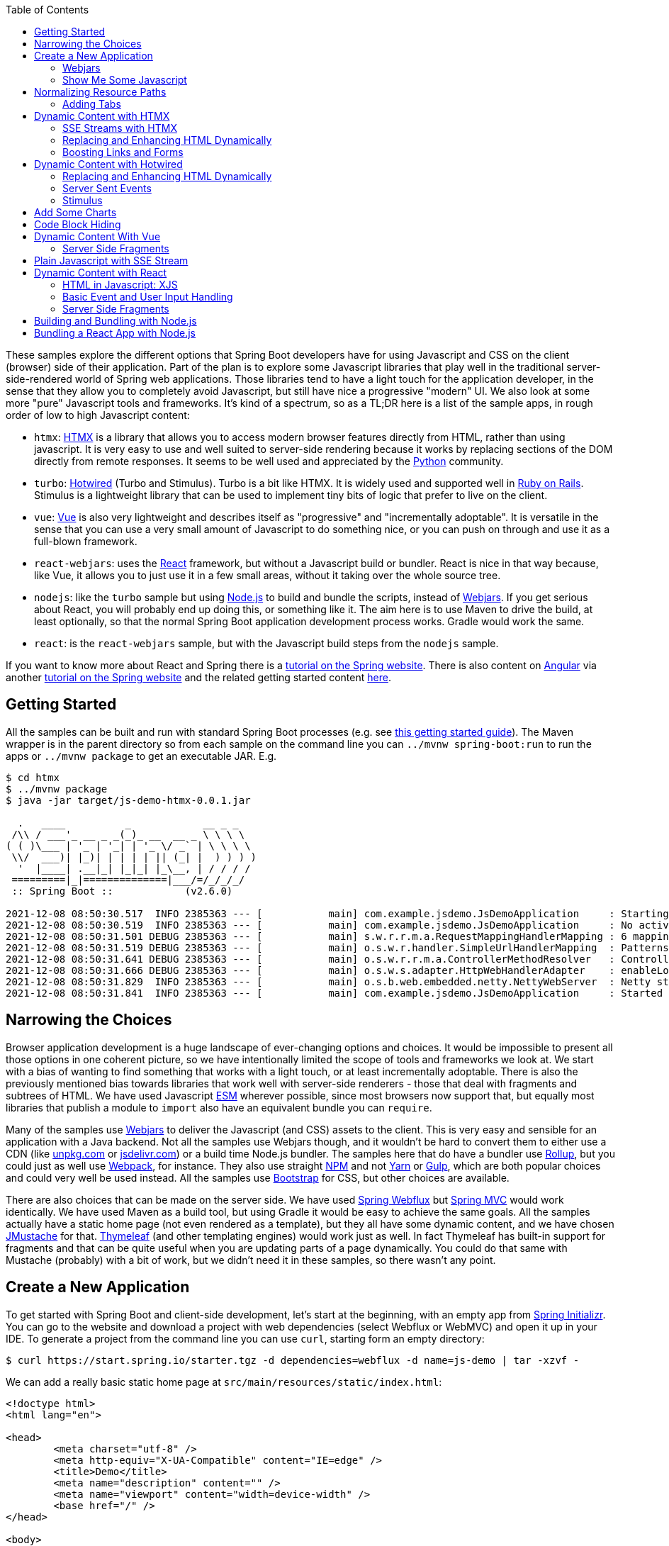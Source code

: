 :toc: auto

These samples explore the different options that Spring Boot developers have for using Javascript and CSS on the client (browser) side of their application. Part of the plan is to explore some Javascript libraries that play well in the traditional server-side-rendered world of Spring web applications. Those libraries tend to have a light touch for the application developer, in the sense that they allow you to completely avoid Javascript, but still have nice a progressive "modern" UI. We also look at some more "pure" Javascript tools and frameworks. It's kind of a spectrum, so as a TL;DR here is a list of the sample apps, in rough order of low to high Javascript content:

* `htmx`: https://htmx.org[HTMX] is a library that allows you to access modern browser features directly from HTML, rather than using javascript. It is very easy to use and well suited to server-side rendering because it works by replacing sections of the DOM directly from remote responses. It seems to be well used and appreciated by the https://www.python.org/[Python] community.

* `turbo`: https://turbo.hotwired.dev/[Hotwired] (Turbo and Stimulus). Turbo is a bit like HTMX. It is widely used and supported well in https://rubyonrails.org/[Ruby on Rails]. Stimulus is a lightweight library that can be used to implement tiny bits of logic that prefer to live on the client.

* `vue`: https://vuejs.org[Vue] is also very lightweight and describes itself as "progressive" and "incrementally adoptable". It is versatile in the sense that you can use a very small amount of Javascript to do something nice, or you can push on through and use it as a full-blown framework.

* `react-webjars`: uses the https://reactjs.org[React] framework, but without a Javascript build or bundler. React is nice in that way because, like Vue, it allows you to just use it in a few small areas, without it taking over the whole source tree.

* `nodejs`: like the `turbo` sample but using https://nodejs.org[Node.js] to build and bundle the scripts, instead of https://webjars.org[Webjars]. If you get serious about React, you will probably end up doing this, or something like it. The aim here is to use Maven to drive the build, at least optionally, so that the normal Spring Boot application development process works. Gradle would work the same.

* `react`: is the `react-webjars` sample, but with the Javascript build steps from the `nodejs` sample.

If you want to know more about React and Spring there is a https://spring.io/guides/tutorials/react-and-spring-data-rest/[tutorial on the Spring website]. There is also content on https://angular.io[Angular] via another https://spring.io/guides/tutorials/spring-security-and-angular-js/[tutorial on the Spring website] and the related getting started content https://github.com/dsyer/spring-boot-angular[here].

## Getting Started

All the samples can be built and run with standard Spring Boot processes (e.g. see https://spring.io/guides/gs/spring-boot/[this getting started guide]). The Maven wrapper is in the parent directory so from each sample on the command line you can `../mvnw spring-boot:run` to run the apps or `../mvnw package` to get an executable JAR. E.g.

```
$ cd htmx
$ ../mvnw package
$ java -jar target/js-demo-htmx-0.0.1.jar

  .   ____          _            __ _ _
 /\\ / ___'_ __ _ _(_)_ __  __ _ \ \ \ \
( ( )\___ | '_ | '_| | '_ \/ _` | \ \ \ \
 \\/  ___)| |_)| | | | | || (_| |  ) ) ) )
  '  |____| .__|_| |_|_| |_\__, | / / / /
 =========|_|==============|___/=/_/_/_/
 :: Spring Boot ::            (v2.6.0)

2021-12-08 08:50:30.517  INFO 2385363 --- [           main] com.example.jsdemo.JsDemoApplication     : Starting JsDemoApplication using Java 11.0.7 on tower with PID 2385363 (/home/dsyer/dev/demo/workspace-daily/js-demo/target/classes started by dsyer in /home/dsyer/dev/demo/workspace-daily/js-demo)
2021-12-08 08:50:30.519  INFO 2385363 --- [           main] com.example.jsdemo.JsDemoApplication     : No active profile set, falling back to default profiles: default
2021-12-08 08:50:31.501 DEBUG 2385363 --- [           main] s.w.r.r.m.a.RequestMappingHandlerMapping : 6 mappings in 'requestMappingHandlerMapping'
2021-12-08 08:50:31.519 DEBUG 2385363 --- [           main] o.s.w.r.handler.SimpleUrlHandlerMapping  : Patterns [/webjars/**, /**, /node_modules/**] in 'resourceHandlerMapping'
2021-12-08 08:50:31.641 DEBUG 2385363 --- [           main] o.s.w.r.r.m.a.ControllerMethodResolver   : ControllerAdvice beans: none
2021-12-08 08:50:31.666 DEBUG 2385363 --- [           main] o.s.w.s.adapter.HttpWebHandlerAdapter    : enableLoggingRequestDetails='false': form data and headers will be masked to prevent unsafe logging of potentially sensitive data
2021-12-08 08:50:31.829  INFO 2385363 --- [           main] o.s.b.web.embedded.netty.NettyWebServer  : Netty started on port 8080
2021-12-08 08:50:31.841  INFO 2385363 --- [           main] com.example.jsdemo.JsDemoApplication     : Started JsDemoApplication in 0.97 seconds (JVM running for 1.209)
```

## Narrowing the Choices

Browser application development is a huge landscape of ever-changing options and choices. It would be impossible to present all those options in one coherent picture, so we have intentionally limited the scope of tools and frameworks we look at. We start with a bias of wanting to find something that works with a light touch, or at least incrementally adoptable. There is also the previously mentioned bias towards libraries that work well with server-side renderers - those that deal with fragments and subtrees of HTML. We have used Javascript https://developer.mozilla.org/en-US/docs/Web/JavaScript/Guide/Modules[ESM] wherever possible, since most browsers now support that, but equally most libraries that publish a module to `import` also have an equivalent bundle you can `require`.

Many of the samples use https://webjars.org[Webjars] to deliver the Javascript (and CSS) assets to the client. This is very easy and sensible for an application with a Java backend. Not all the samples use Webjars though, and it wouldn't be hard to convert them to either use a CDN (like https://unpkg.com[unpkg.com] or https://jsdeliver.com[jsdelivr.com]) or a build time Node.js bundler. The samples here that do have a bundler use https://rollupjs.org/guide/en/[Rollup], but you could just as well use https://webpack.js.org/[Webpack], for instance. They also use straight https://www.npmjs.com/[NPM] and not https://classic.yarnpkg.com/[Yarn] or https://gulpjs.com/[Gulp], which are both popular choices and could very well be used instead. All the samples use https://getbootstrap.com/[Bootstrap] for CSS, but other choices are available.

There are also choices that can be made on the server side. We have used https://docs.spring.io/spring-framework/docs/current/reference/html/web-reactive.html#spring-webflux[Spring Webflux] but https://docs.spring.io/spring-framework/docs/current/reference/html/web.html#spring-web[Spring MVC] would work identically. We have used Maven as a build tool, but using Gradle it would be easy to achieve the same goals. All the samples actually have a static home page (not even rendered as a template), but they all have some dynamic content, and we have chosen https://github.com/samskivert/jmustache[JMustache] for that. https://www.thymeleaf.org/[Thymeleaf] (and other templating engines) would work just as well. In fact Thymeleaf has built-in support for fragments and that can be quite useful when you are updating parts of a page dynamically. You could do that same with Mustache (probably) with a bit of work, but we didn't need it in these samples, so there wasn't any point.

## Create a New Application

To get started with Spring Boot and client-side development, let's start at the beginning, with an empty app from https://start.spring.io[Spring Initializr]. You can go to the website and download a project with web dependencies (select Webflux or WebMVC) and open it up in your IDE. To generate a project from the command line you can use `curl`, starting form an empty directory:

```
$ curl https://start.spring.io/starter.tgz -d dependencies=webflux -d name=js-demo | tar -xzvf -
```

We can add a really basic static home page at `src/main/resources/static/index.html`:

```html
<!doctype html>
<html lang="en">

<head>
	<meta charset="utf-8" />
	<meta http-equiv="X-UA-Compatible" content="IE=edge" />
	<title>Demo</title>
	<meta name="description" content="" />
	<meta name="viewport" content="width=device-width" />
	<base href="/" />
</head>

<body>
	<header>
		<h1>Demo</h1>
	</header>
	<main>
		<div class="container">
			<div id="greeting">Hello World</div>
		</div>
	</main>

</body>

</html>
```

and then run the app:

```
$ ./mvnw package
$ java target/js-demo-0.0.1-SNAPSHOT.jar
```

and you can see the result on http://localhost:8080[localhost:8080].

### Webjars

To start building client-side features, let's add some CSS out of the box from Bootstrap. We could use a CDN, like this for example in `index.html`:

```html
...
<head>
	...
	<link rel="stylesheet" type="text/css" href="https://unpkgs.com/bootstrap/dist/css/bootstrap.min.css" />
</head>
...
```

That's really convenient, if you want to get started quickly. For some apps it might be all you need. Here we take a different approach that makes our app more self-contained, and aligns well with the Java tooling we are used to - that is to use a Webjar and package the Bootstrap libraries in our JAR file. To do that we need to add a couple of dependencies to the `pom.xml`:

```xml
<dependency>
	<groupId>org.webjars</groupId>
	<artifactId>webjars-locator-core</artifactId>
</dependency>
<dependency>
	<groupId>org.webjars.npm</groupId>
	<artifactId>bootstrap</artifactId>
	<version>5.1.3</version>
</dependency>
```

and then in `index.html` instead of the CDN we use a resource path inside the application:

```html
...
<head>
	...
	<link rel="stylesheet" type="text/css" href="/webjars/bootstrap/dist/css/bootstrap.min.css" />
</head>
...
```

If you rebuild and/or re-run the application you will see nice vanilla Bootstrap styles instead of the boring default browser versions. Spring Boot uses the `webjars-locator-core` to locate the version and exact location of the resource in the classpath. The browser just sucks that stylesheet straight down the HTTP straw.

### Show Me Some Javascript

Bootstrap is also a Javascript library, so we can start to use it more fully by taking advantage of that aspect. We can add the library in `index.html` like this:

```html
...
<head>
...
	<script src="/webjars/bootstrap/dist/js/bootstrap.min.js"></script>
</head>
...
```

It doesn't do anything visible yet, but you can verify that it is loaded by the browser using the devtools view (F12 in Chrome or Firefox).

We said in the introduction that we would use ESM modules where available, and Bootstrap has one, so let's get that working. Replace the `<script>` tag in `index.html` with this:

```html
<script type="importmap">
	{
		"imports": {
			"bootstrap": "/webjars/bootstrap/dist/js/bootstrap.esm.min.js"
		}
	}
</script>
<script type="module">
	import 'bootstrap';
</script>
```

There are two parts to this: an "importmap" and a "module". The import map is a feature of the browser allowing you to refer to ESM modules by name and mapping that to a resource. If you run the app now and load it in the browser there should be an error in the console because the ESM bundle of Bootstrap has a dependency on https://popper.js.org/[PopperJS]:

```
Uncaught TypeError: Failed to resolve module specifier "@popperjs/core". Relative references must start with either "/", "./", or "../".
```

PopperJS is no a mandatory transitive dependency of the Bootstrap Webjar, so we have to include that as well in `pom.xml`:

```xml
<dependency>
	<groupId>org.webjars.npm</groupId>
	<artifactId>popperjs__core</artifactId>
	<version>2.10.1</version>
</dependency>
```

and then it can be added to the import map:

```html
<script type="importmap">
	{
		"imports": {
			"bootstrap": "/webjars/bootstrap/dist/js/bootstrap.esm.min.js",
			"@popperjs/core": "/webjars/popperjs__core/lib/index.js"
		}
	}
</script>
```

and this will fix the console error.

## Normalizing Resource Paths

The resource paths inside a Webjar (e.g. `/bootstrap/dist/js/bootstrap.esm.min.js`) are not standardized - that is there is no naming convention that allows you to guess the location of the ESM module inside a Webjar, or an NPM module, which amounts to the same thing. But there are some conventions in NPM modules that make it possible to automate, namely most modules have a `package.json` with a "module" field, e.g. from Bootstrap:

```json
{
  "name": "bootstrap",
  "description": "The most popular front-end framework for developing responsive, mobile first projects on the web.",
  "version": "5.1.3",
...
  "module": "dist/js/bootstrap.esm.js",
...
}
```

CDNs like unpkg.com make use of this information, so you can use them when you know only the ESM module name. E.g. this should work:

```html
<script type="importmap">
	{
		"imports": {
			"bootstrap": "https://unpkg.com/bootstrap",
			"@popperjs/core": "https://unpkg.com/@popperjs/core"
		}
	}
</script>
```

It would be nice to be able to do the same with `/webjars` resource paths. That's what the `NpmVersionResolver` does in all the samples. You don't need it if you don't use Webjars and you can use a CDN, and you don't need it if you don't mind manually opening up all the `package.json` files and looking for the module path. But it's nice to not have to think about that. There's a https://github.com/spring-projects/spring-boot/issues/28715[feature request] asking for this feature to be included in Spring Boot. Another feature of the `NpmVersionResolver` is that it knows about the Webjars metadata, so it can resolve the version of each Webjar from the classpath, and we don't need that `webjars-locator-core` dependency (there's an https://github.com/spring-projects/spring-framework/issues/27619[open issue in Spring Framework] to add this feature).

So in the sample the import map is like this:

```html
<script type="importmap">
	{
		"imports": {
			"bootstrap": "/npm/bootstrap",
			"@popperjs/core": "/npm/@popperjs/core"
		}
	}
</script>
```

All you need to know is the NPM module name, and the resolver figures out how to find a resource that resolves to the ESM bundle. It uses a Webjar if there is one, and otherwise redirects to a CDN.

NOTE: Most modern browsers support modules and module maps. Those that don't can be used in our app at the cost of adding a https://www.npmjs.com/package/es-module-shims[shim library]. It is already included in the samples.

### Adding Tabs

We might as well use the Bootstrap styles now we have it all working. So how about some tabs with content and a button or two to press? Sounds good. First the `<header/>` with the tab links in `index.html`:

```html
<header>
	<h1>Demo</h1>
	<nav class="nav nav-tabs">
		<a class="nav-link active" data-bs-toggle="tab" data-bs-target="#message" href="#">Message</a>
		<a class="nav-link" data-bs-toggle="tab" data-bs-target="#stream" href="#">Stream</a>
	</nav>
</header>
```

The second (default inactive) tab is called "stream" because that's going to be part of the HTMX sample. The tab contents look like this in the `<main/>` section:

```html
<main>
	<div class="tab-content">
		<div class="tab-pane fade show active" id="message" role="tabpanel">
			<div class="container">
				<div id="greeting">Hello World!</div>
			</div>
		</div>
		<div class="tab-pane fade" id="stream" role="tabpanel">
			<div class="container">
				<div id="load">Nothing here yet...</div>
			</div>
		</div>
	</div>
</main>
```

Note how one of the tabs is "active" and both have ids that match up with the `data-bs-target` attributes in the header. That's why we need some Javascript - to handle the click events on the tabs so that the correct content is revealed or hidden. The https://getbootstrap.com/docs/5.1/getting-started/introduction/[Bootstrap docs] have loads of examples of different tab styles and layouts. One nice thing about the basic features here is that they can automatically render as drop downs on a narrow device like a mobile phone (with some small changes to the class attributes in the `<nav/>`). In a browser it looks like this:

image::images/tabs.png[]

## Dynamic Content with HTMX

We can add some dynamic content really quickly with HTMX. First we need the Javascript library, so we add it as a Webjar:

```xml
<dependency>
	<groupId>org.webjars.npm</groupId>
	<artifactId>htmx.org</artifactId>
	<version>1.6.0</version>
</dependency>
```

and then import it in `index.html`:

```html
<script type="importmap">
	{
		"imports": {
			"bootstrap": "/npm/bootstrap",
			"@popperjs/core": "/npm/@popperjs/core",
			"htmx": "/npm/htmx.org"
		}
	}
</script>
<script type="module">
	import 'bootstrap';
	import 'htmx';
</script>
```

Then we can change the greeting from "Hello World" to something that comes from user input. Let's add an input field and a button to the main tab:

```html
<div class="container">
	<div id="greeting">Hello World</div>
	<input id="name" name="value" type="text" />
	<button hx-post="/greet" hx-target="#greeting" hx-include="#name">Greet</button>
</div>
```

The input field is unadorned, and the button has some `hx-*` attributes that are grabbed by the HTMX library and used to enhance the page. These ones say "when user clicks on this button, send a POST to `/greet`, including the 'name' in the request, and render the result by replacing the content of the 'greeting'". Then all we need is a `/greet` resource in the backend:

```java
@SpringBootApplication
@RestController
public class JsDemoApplication {

	@PostMapping("/greet")
	public String greet(@ModelAttribute Greeting values) {
		return "Hello " + values.getValue() + "!";
	}

	...

	static class Greeting {
		private String value;

		public String getValue() {
			return value;
		}

		public void setValue(String value) {
			this.value = value;
		}
	}
}
```

Spring will bind the "name" parameter in the incoming request to the `Greeting` and we convert it to text which is then injected in the `<div id="greeting"/>` on the page. You can use HTMX to inject plain text like this, or whole fragments of HTML. Or you can append (or prepend) to a list of existing elements, like rows in a table, or items in a list.

Here's another thing you can do:

```html
<div class="container">
	<div id="auth" hx-trigger="load" hx-get="/user">
		Unauthenticated
	</div>
	...
</div>
```

This does a GET to `/user` when the page loads and swaps the content of the element. The sample app has this and the endpoint returns "Fred" so you see it like this:

image::images/user.png[]

### SSE Streams with HTMX

There are many other neat things you can do with HTMX, and one of those is to render a https://developer.mozilla.org/en-US/docs/Web/API/Server-sent_events/Using_server-sent_events#event_stream_format[Server Sent Event (SSE)] stream. First we'll add an endpoint to the backend app:

```java
@SpringBootApplication
@RestController
public class JsDemoApplication {

	@GetMapping(path = "/stream", produces = MediaType.TEXT_EVENT_STREAM_VALUE)
	public Flux<String> stream() {
		return Flux.interval(Duration.ofSeconds(5)).map(
			value -> value + ":" + System.currentTimeMillis()
		);
	}

	...
}
```

So we have a stream of messages rendered by Spring by virtue of the `produces` attribute on the endpoint mapping:

```
$ curl localhost:8080/stream
data:0:1639472861461

data:1:1639472866461

data:2:1639472871461

...
```

HTMX can inject those messages into our page. Here's how in `index.html` added to the "stream" tab:
 
```html
<div class="container">
	<div id="load" hx-sse="connect:/stream">
		<div id="load" hx-sse="swap:message"></div>
	</div>
</div>
```

We connect to the `/stream` using the `connect:/stream` attribute and then pull event data out using `swap:message`. Actually "message" is the default event type, but SSE payloads can also specify other types by including a line starting with `event:`, and so you could have a stream that multiplexes many different event types and have them each affect the HTML in different ways.

The endpoint in our backend above is very simple: it just sends back plain strings, but it could do more. E.g. it could send back fragments of HTML and they would be injected into the page. The sample applications do it with a custom Spring Webflux component named `CompositeViewRenderer` (as requested https://github.com/spring-projects/spring-framework/issues/27652[here] for the Framework), where they return a `Flux<Rendering>` (in MVC it would be `Flux<ModelAndView>`). It enables an endpoint to stream dynamic view renderings:

```java
@GetMapping(path = "/stream", produces = MediaType.TEXT_EVENT_STREAM_VALUE)
public Flux<Rendering> stream() {
	return Flux.interval(Duration.ofSeconds(5)).map(value -> Rendering.view("time")
			.modelAttribute("value", value)
			.modelAttribute("time", System.currentTimeMillis()).build());
}
```

This is paired with a view named "time" and the normal Spring machinery renders the model:

```
$ curl localhost:8080/stream
data:<div>Index: 0, Time: 1639474490435</div>

data:<div>Index: 1, Time: 1639474495435</div>

data:<div>Index: 2, Time: 1639474500435</div>

...
```

The HTML comes from a template:

```html
<div>Index: {{value}}, Time: {{time}}</div>
```

which in turn works automatically because we included JMustache on the classpath in `pom.xml`:

```xml
<dependency>
	<groupId>org.springframework.boot</groupId>
	<artifactId>spring-boot-starter-mustache</artifactId>
</dependency>
```

### Replacing and Enhancing HTML Dynamically

HTMX can do more. Instead of an SSE stream, and endpoint can return a regular HTTP response, but compose it as a set of elements to swap on the page. HTMX calls this an "out of band" swap because it involves enhancing content of elements on the page that are not the one that was clicked or annotated. To see this work we can add another tab:

```html
<nav class="nav nav-tabs">
	...
	<a class="nav-link" data-bs-toggle="tab" data-bs-target="#test" href="#">Test</a>
</nav>
...
```

and the content

```html
<div class="tab-pane fade" id="test" role="tabpanel">
	<div class="container">
		<div id="hello"></div>
		<div id="world"></div>
		<button class="btn btn-primary" hx-get="/test" hx-swap="none">Fetch</button>
	</div>
</div>
```

The button fetches dynamic content from `/test` and sets up 2 empty divs "hello" and "world" to receive it. The `hx-swap="none"` is important - it tells HTMX not to replace the content of the element that triggered the GET. If we have an endpoint that returns this:

```
$ curl localhost:8080/test
<div id="hello" hx-swap-oob="true">Hello</div>
<div id="world" hx-swap-oob="true">World</div>
```

then the page renders like this (after the "Fetch" button is pressed):

image::images/test.png[]

A simple implementation of this endpoint would be

```java
@GetMapping(path = "/test")
public String test() {
	return "<div id=\"hello\" hx-swap-oob=\"true\">Hello</div>\n"
		+ "<div id=\"world\" hx-swap-oob=\"true\">World</div>";
}
```

or (using the custom view renderer):

```java
@GetMapping(path = "/test")
public Flux<Rendering> test() {
	return Flux.just(
			Rendering.view("test").modelAttribute("id", "hello")
				.modelAttribute("value", "Hello").build(),
			Rendering.view("test").modelAttribute("id", "world")
				.modelAttribute("value", "World").build());
}
```

with a template "test.mustache":

```html
<div id="{{id}}" hx-swap-oob="true">{{value}}</div>
```

### Boosting Links and Forms

Another thing that HTMX does is "boost" all the links and form actions in your page, so that they automatically work using an XHR request instead of a full page refresh. That's a really simple way to segment your page by feature and update only the bits that you need. You can also easily do that in a "progressive" way - i.e. the application works with full page refreshes if Javascript is disabled, but is zippier and feels more "modern" if Javascript is enabled.

## Dynamic Content with Hotwired

Hotwired is a little bit similar to HTMX featurewise, so let's replace the libraries. Take out HTMX and add Hotwired (Turbo) to the application. In `pom.xml`:

```xml
<dependency>
	<groupId>org.webjars.npm</groupId>
	<artifactId>hotwired__turbo</artifactId>
	<version>7.1.0</version>
</dependency>
```

Then we can import it into our page by adding an import map:

```html
<script type="importmap">
	{
		"imports": {
			...
			"@hotwired/turbo": "/npm/hotwired__turbo"
		}
	}
</script>
```

and a script to import the library:

```html
<script type="module">
	import * as Turbo from '@hotwired/turbo';
</script>
```

### Replacing and Enhancing HTML Dynamically

This lets us do the dynamic content stuff that we already did with HTMX with a few changes to the HTML. Here's the "test" tab in `index.html`:

```html
<div class="tab-pane fade" id="test" role="tabpanel">
	<turbo-frame id="turbo">
		<div class="container" id="frame">
			<div id="hello"></div>
			<div id="world"></div>
			<form action="/test" method="post">
				<button class="btn btn-primary" type="submit">Fetch</button>
			</form>
		</div>
	</turbo-frame>
</div>
```

Turbo works a little differently. So the `<turbo-frame/>` tells Turbo that everything inside is enhanced (a bit like an HTMX boost). And to replace the "hello" and "world" elements on a button click, we need the button to send a POST through a form (Turbo is more opinionated about this than HTMX), and the `/test` endpoint to send back some `<turbo-stream/>` fragments:

```html
<turbo-stream action="replace" target="hello">
        <template>
                <div id="hello">Hi Hello!</div>
        </template>
</turbo-frame>

<turbo-stream action="replace" target="world">
        <template>
                <div id="world">Hi World!</div>
        </template>
</turbo-frame>
```

The result of clicking the "Fetch" button should be to render "Hello" and "World" as before.

### Server Sent Events

Turbo also has built in support for SSE rendering, but this time the event data has to have `<turbo-stream/>` elements in it. For example:

```
$ curl localhost:8080/stream
data:<turbo-stream action="replace" target="load">
data:   <template>
data:           <div id="load">Index: 0, Time: 1639482422822</div>
data:   </template>
data:</turbo-stream>

data:<turbo-stream action="replace" target="load">
data:   <template>
data:           <div id="load">Index: 1, Time: 1639482427821</div>
data:   </template>
data:</turbo-stream>
```

Then the "stream" tab just needs an empty `<div id="load"></div>` and Turbo will do what it was asked (replace the element identified by "load"):

```html
<div class="tab-pane fade" id="stream" role="tabpanel">
	<div class="container">
		<div id="load"></div>
	</div>
</div>
```

Both Turbo and HTMX allow you to target elements for dynamic content by id or by CSS style matcher, both for regular HTTP responses and SSE streams.

### Stimulus

There is another library in Hotwired called https://stimulus.hotwired.dev[Stimulus] that lets you add more customized behaviour than is possible with Turno using small amounts of Javascript. It comes in handy if you have an endpoint in your backend service that returns JSON not HTML, for instance. We can get started with Stimulus by adding it as a dependency in `pom.xml`:

```xml
<dependency>
	<groupId>org.webjars.npm</groupId>
	<artifactId>hotwired__stimulus</artifactId>
	<version>3.0.1</version>
</dependency>
```

and with an import map in `index.html`:

```html
<script type="importmap">
	{
		"imports": {
			...
			"@hotwired/stimulus": "/npm/@hotwired/stimulus"
		}
	}
</script>
```

Then we are in good shape to replace the piece of the main "message" tab that we did with HTMX before. Here's the tab content covering just the button and custom message:

```html
<div class="tab-pane fade show active" id="message" role="tabpanel">
	<div class="container" data-controller="hello">
		<div id="greeting" data-hello-target="output">Hello World</div>
		<input id="name" name="value" type="text" data-hello-target="name" />
		<button class="btn btn-primary" data-action="click->hello#greet">Greet</button>
	</div>
</div>
```

Notice the `data-*` attributes. There is a `controller` ("hello") that we need to implement, with an action that says "when this button is clicked, call the function 'greet' on the 'hello' controller", and some decorations that identify which elements have input and output for the controller (the `data-hello-target` attributes). The Javascript to implement the custom message looks like this:

```html
<script type="module">
	import { Application, Controller } from '@hotwired/stimulus';
	window.Stimulus = Application.start();

	Stimulus.register("hello", class extends Controller {
		static targets = ["name", "output"]
		greet() {
			this.outputTarget.textContent = `Hello, ${this.nameTarget.value}!`;	
		};
	});	
</script>
```

The `Controller` is registered with the `data-controller` name from the HTML, and it has a `targets` field that enumerates all the ids of elements that it wants to target. It can then refer to them by a naming convention, e.g. "output" shows up in the controller as a reference to a DOM element called `outputTarget`.

You can do more or less anything you like in the `Controller`, so for example you could pull some content from the backend. The `turbo` sample does that by pulling a string from the `/user` endpoint and inserting it in an "auth" target element:

```html
<div class="container" data-controller="hello">
	<div id="auth" data-hello-target="auth"></div>
	...
</div>
```

with the complementary Javascript:

```javascript
Stimulus.register("hello", class extends Controller {
	static targets = ["name", "output", "auth"]
	initialize() {
		let hello = this;
		fetch("/user").then(response => {
			response.json().then(data => {
				hello.authTarget.textContent = `Logged in as: ${data.name}`;
			});
		});
	}
	...
});
```

## Add Some Charts

We can have some fun adding other Javascript libraries, for instance some nice graphics. Here's a new tab in `index.html` (remember to add the `<nav/>` link as well):

```html
<div class="tab-pane fade" id="chart" role="tabpanel" data-controller="chart">
	<div class="container">
		<canvas data-chart-target="canvas"></canvas>
	</div>
	<div class="container">
		<button class="btn btn-primary" data-action="click->chart#clear">Clear</button>
		<button class="btn btn-primary" data-action="click->chart#bar">Bar</button>
	</div>
</div>
```

It has an empty `<canvas/>` that we can try and fill in with a bar chart using https://www.chartjs.org/[Chart.js]. In preparation for that we declared a controller called "chart" in the HTML above and labelled the target element for it with `data-*-target`. So let's start by adding Chart.js to the application. In `pom.xml`:

```xml
<dependency>
	<groupId>org.webjars.npm</groupId>
	<artifactId>chart.js</artifactId>
	<version>3.6.0</version>
</dependency>
```

and in `index.html` we add an import map and some Javascript to render the chart:

```html
	<script type="importmap">
		{
			"imports": {
				...
				"chart.js": "/npm/chart.js"
			}
		}
	</script>
```

and the new controller implementing the "bar" and "clear" actions from the buttons in the HTML:

```javascript
import { Chart, BarController, BarElement, LinearScale, CategoryScale, Title, Legend } from 'chart.js';
Chart.register(BarController, BarElement, LinearScale, CategoryScale, Title, Legend);

Stimulus.register("chart", class extends Controller {
	static targets = ["canvas"]
	bar(type) {
		let chart = this;
		this.clear();
		fetch("/pops").then(response => {
			response.json().then(data => {
				data.type = "bar";
				chart.active = new Chart(chart.canvasTarget, data);
			});
		});;
		clear() {
			if (this.active) {
				this.active.destroy();
			}
		};
	};
});
```

To service this we need an endpoint with some chart data (estimated world population by continent according to Wikipedia):

```
$ curl localhost:8080/pops | jq .
{
  "data": {
    "labels": [
      "Africa",
      "Asia",
      "Europe",
      "Latin America",
      "North America"
    ],
    "datasets": [
      {
        "backgroundColor": [
          "#3e95cd",
          "#8e5ea2",
          "#3cba9f",
          "#e8c3b9",
          "#c45850"
        ],
        "label": "Population (millions)",
        "data": [
          2478,
          5267,
          734,
          784,
          433
        ]
      }
    ]
  },
  "options": {
    "plugins": {
      "legend": {
        "display": false
      },
      "title": {
        "text": "Predicted world population (millions) in 2050",
        "display": true
      }
    }
  }
}
```

The sample app has a few more charts, all showing the same data in different formats. They are all serviced by the same endpoint illustrated above:

```java
@GetMapping("/pops")
@ResponseBody
public Chart bar() {
	return new Chart();
}
```

## Code Block Hiding

In Spring guides and reference documentation we often see blocks of code segmented by "type" (e.g. Maven vs. Gradle, or XML vs. Java). They are shown with one option active and the rest hidden, and if the user clicks on another option, not just the closest code snippets, but all the snippets in the whole document. For example if the user clilcks on "Gradle" all the code snippets that refer to "Gradle" are simultaneously activated. The Javascript that drives that feature exists in several forms, depending on which guide or project is using it, and one of those forms is as an NPM bundle https://www.npmjs.com/package/@springio/utils[@springio/utils]. It's not strictly an ESM module but we can still import it and see the feature working. Here's what it looks like in `index.html`:

```html
<script type="importmap">
	{
		"imports": {
			...
			"@springio/utils": "/npm/@springio/utils"
		}
	}
</script>
<script type="module">
	...
	import '@springio/utils';
</script>
```

and then we can add a new tab with some "code snippets" (just junk content in this case):

```html
<div class="tab-pane fade" id="docs" role="tabpanel">
	<div class="container" title="Content">
		<div class="content primary"><div class="title">One</div><div class="content">Some content</div></div>
		<div class="content secondary"><div class="title">Two</div><div class="content">Secondary</div></div>
		<div class="content secondary"><div class="title">Three</div><div class="content">Third option</div></div>
	</div>
	<div class="container" title="Another">
		<div class="content primary"><div class="title">One</div><div class="content">Some more content</div></div>
		<div class="content secondary"><div class="title">Two</div><div class="content">Secondary stuff</div></div>
		<div class="content secondary"><div class="title">Three</div><div class="content">Third option again</div></div>
	</div>
</div>
```

Which looks like this if the user selects the "One" block type:

image::images/one.png[]

The thing that drives the behaviour is the structure of the HTML, with one element labelled "primary" and alternatives as "secondary", then a nested `class="title"` before the actual content. The title is pulled out into the buttons by the Javascript.

## Dynamic Content With Vue

Vue is a lightweight Javascript library that you can use a little of or a lot. To get started we would need the dependency in `pom.xml`:

```xml
<dependency>
	<groupId>org.webjars.npm</groupId>
	<artifactId>vue</artifactId>
	<version>2.6.14</version>
</dependency>
```

and add it to the import map in `index.html`:

```html
<script type="importmap">
	{
		"imports": {
			...
			"vue": "/npm/vue/dist/vue.esm.browser.js"
		}
	}
</script>
```

Then we can write a component and "mount" it in a named element (it's an example from the Vue user guide):

```html
<script type="module">
	import Vue from 'vue';

	const EventHandling = {
		data() {
			return {
				message: 'Hello Vue.js!'
			}
		},
		methods: {
			reverseMessage() {
				this.message = this.message
					.split('')
					.reverse()
					.join('')
			}
		}
	}

	new Vue(EventHandling).$mount("#event-handling");
</script>
```

To receive the dynamic content we need an element that matches `#event-handling`, e.g.

```html
<div class="tab-pane fade" id="test" role="tabpanel">
	<div class="container" id="event-handling">
		<p>{{ message }}</p>
		<button class="btn btn-primary" v-on:click="reverseMessage">Reverse Message</button>
	</div>
</div>
```

So the templating happens on the client, and it is triggered by a click using `v-on` from Vue.

If we want to try and replace Hotwired with Vue we could start with the content on the main "message" tab. So we can replace the Stimulus controller bindings with this, for example:

```html
<div class="tab-pane fade show active" id="message" role="tabpanel">
	<div class="container">
		<div id="auth">
			{{user}}
		</div>
		<div id="greeting">{{greeting}}</div>
		<input id="name" name="value" type="text" v-model="name" />
		<button class="btn btn-primary" v-on:click="greet">Greet</button>
	</div>
</div>
```

and then hook the `user` and `greeting` properties in through Vue:

```javascript
import Vue from 'vue';

const EventHandling = {
	data() {
		return {
			greeting: '',
			name: '',
			user: 'Unauthenticated'
		}
	},
	created: function () {
		let hello = this;
		fetch("/user").then(response => {
			response.json().then(data => {
				hello.user = `Logged in as: ${data.name}`;
			});
		});
	},
	methods: {
		greet() {
			this.greeting = `Hello, ${this.name}!`;
		},
	}
}

new Vue(EventHandling).$mount("#message");
```

The `created` hook is run as part of the Vue component lifecycle, so it's not necessarily going to be run precisely the same time as Stimulus did it, but it's close enough.

We can also replace the chart picker with a a Vue, and then we can get rid of Stimulus entirely, just to see what it looks like.  Here's the chart tab (basically the same as before but without the controller decorations):

```html
<div class="tab-pane fade" id="chart" role="tabpanel">
	<div class="container">
		<canvas id="canvas"></canvas>
	</div>
	<div class="container">
		<button class="btn btn-primary" v-on:click="clear">Clear</button>
		<button class="btn btn-primary" v-on:click="bar">Bar</button>
	</div>
</div>
```

and here's the Javascript code to render the chart:

```html
<script type="module">
	import Vue from 'vue';

	import { Chart, BarController, BarElement, LinearScale, CategoryScale, Title, Legend } from 'chart.js';
	Chart.register(BarController, BarElement, LinearScale, CategoryScale, Title, Legend);
	
	const ChartHandling = {
		methods: {
			clear() {
				if (this.active) {
					this.active.destroy();
				}
			},
			bar() {
				let chart = this;
				this.clear();
				fetch("/pops").then(response => {
					response.json().then(data => {
						data.type = "bar";
						chart.active = new Chart(document.getElementById("canvas"), data);
					});
				});
			}
		}
	}

	new Vue(ChartHandling).$mount("#chart");
</script>
```

The sample code also has pie and doughnut chart types and they work the same way.

### Server Side Fragments

Vue can replace the entire inner HTML of an element using the `v-html` attribute, so we can start to re-implement the Turbo content with that. Here's the new "test" tab:

```html
<div class="tab-pane fade" id="test" role="tabpanel">
	<div class="container" id="frame">
		<div id="hi" v-html="html"></div>
		<button class="btn btn-primary" v-on:click="hello">Fetch</button>
	</div>
</div>
```

It has a click handler referring to a "hello" method, and a div that is waiting to receive content. We can attach the button to the "hi" container like this:

```html
<script type="module">
	import Vue from 'vue';

	const HelloHandling = {
		data: {
			html: ''
		},
		methods: {
			hello() {
				const handler = this;
				fetch("/test").then(response => {
					response.text().then(data => {
						handler.html = data;
					});
				});
			},
		}
	}

	new Vue(HelloHandling).$mount("#test");
</script>
```

To make it work we just need to remove the `<turbo-frame/>` elements from the server side template (reverting to what we had in the HTMX sample).

So it is definitely possible to replace our Turbo (and HTMX) code with Vue (or another library or even plain Javscript), but we can see from the sample that it inevitably involves some boilerplate Javascript.

## Plain Javascript with SSE Stream

Vue isn't really adding a lot of value in this simple HTML replacement use case, and it would add no value at all to the SSE example, so we will go ahead and implement that in vanilla Javascript. Here's a stream tab:

```html
<div class="tab-pane fade" id="stream" role="tabpanel">
	<div class="container">
		<div id="load"></div>
	</div>
</div>
```

and some Javascript to populate it:

```html
<script type="module">
	var events = new EventSource("/stream");
	events.onmessage = e => {
		document.getElementById("load").innerHTML = e.data;
	}
</script>
```

## Dynamic Content with React

Most people who use React probably do more than just a bit of logic and end up with all of the layout and rendering in Javascript. You don't have to do that, and it's quite easy to use just a bit of React to get a feel for it. You could leave it at that and use it as a utility library, like with the other libraries in these samples, or you could evolve to a full Javascript client-side component approach.

We can get started and try it out without changing too much. First the dependencies in `pom.xml`
 (the sample code will end up looking like the `react-webjars` sample if you want to peek):

```xml
<dependency>
	<groupId>org.webjars.npm</groupId>
	<artifactId>react</artifactId>
	<version>17.0.2</version>
</dependency>
<dependency>
	<groupId>org.webjars.npm</groupId>
	<artifactId>react-dom</artifactId>
	<version>17.0.2</version>
</dependency>
```

and the module map in `index.html`:

```html
<script type="importmap">
	{
		"imports": {
			...
			"react": "/npm/react/umd/react.development.js",
			"react-dom": "/npm/react-dom/umd/react-dom.development.js"
		}
	}
</script>
```

React is not packaged as an ESM bundle (yet, anyway), so there is no "module" metadata and we have to hard code the resource paths like this. The "umd" in the resource path refers to "Universal Module Definition" which is an older attempt at modular Javascript. It's close enough that if you squint you can use it in a similar way sometimes.

With those in place you can import the functions and objects they define:

```html
<script type="module">
	import * as React from 'react';
	import * as ReactDOM from 'react-dom';
</script>
```

Because they are not really ESM modules you can do this at the "global" level in a `<script/>` in the HTML `<head/>`, e.g. where we import `bootstrap`. Then you can define some content by creating a `React.Component`. Here's a really basic static example:

```html
<script type="module">
	const e = React.createElement;
	class RootComponent extends React.Component {
		constructor(props) {
			super(props);
		}
		render() {
			return e(
				'h1',
				{},
				'Hello, world!'
			);
		}
	}
	ReactDOM.render(e(RootComponent), document.querySelector('#root'));
</script>
```

The `render()` method returns a function that creates a new DOM element (an `<h1/>` with content "Hello, world!"). It is attached by `ReactDOM` to an element with `id="root"`, so we'd better add one of those as well, for example in the "test" tab:

```html
<div class="tab-pane fade" id="test" role="tabpanel">
	<div class="container" id="root"></div>
</div>
```

If you run that it should work and it should say "Hello World" in that tab.

### HTML in Javascript: XJS

Most React apps use HTML embedded in the Javascript in a templating language called "XJS" (which can be used in other ways but is actually part of React now). The hello world sample above looks lilke this:

```html
<script type="text/babel">
	class Hello extends React.Component {
		render() {
			return <h1>Hello, {this.props.name}!</h1>;
		}
	}
	ReactDOM.render(
		<Hello name="World"/>,
		document.getElementById('root')
	);
</script>
```

The component defines a custom element (the `<Hello/>`) that match the class name of the component, and conventionally starts with a capital letter. The `<Hello/>` fragment is an XJS template and the component has a `render()` function that returns an XJS template. Braces are used for interpolation, and `props` is a map including (amongst other things) all the attributes of the custom element (so "name" in this case). Finally there is that `<script type="text/babel">` which is needed to transpile the XJS into actual Javascript that the browser will understand. The script above will do nothing until the browser is taught to recognize this script. We do that by importing another module:

```html
	<script type="importmap">
		{
			"imports": {
				...
				"react": "/npm/react/umd/react.development.js",
				"react-dom": "/npm/react-dom/umd/react-dom.development.js",
				"@babel/standalone": "/npm/@babel/standalone"
			}
		}
	</script>
	<script type="module">
		...
		import * as React from 'react';
		import * as ReactDOM from 'react-dom';
		import '@babel/standalone';
	</script>
```

The React user guide advises against using `@babel/standalone` in a large application because it has to do a lot of work in the browser, and that can be done once at build time which is more efficient. But it's good for trying stuff out, and for apps with small amounts of React code, like this one.

### Basic Event and User Input Handling

We are now in a position where we can migrate the main "message" tab to React. So let's modify the `Hello` component and attach it to a different element. The message tab can be stripped down to an empty elementm ready to accept the React content:

```html
<div class="tab-pane fade show active" id="message" role="tabpanel">
	<div class="container" id="hello"></div>
</div>
```

We can anticipate that we will need a second component to render the authenticated user name, so let's start with this to attach some code to the element in the tab above:

```javascript
ReactDOM.render(
	<div className="container" id="hello">
		<Auth/>
		<Hello/>
	</div>,
	document.getElementById('hello')
);
```

Then we can define the `Auth` component like this:

```javascript
class Auth extends React.Component {
	constructor(props) {
		super(props);
		this.state = { user: 'Unauthenticated' };
	};
	componentDidMount() {
		let hello = this;
		fetch("/user").then(response => {
			response.json().then(data => {
				hello.setState({user: `Logged in as: ${data.name}`});
			});
		});
	};
	render() {
		return <div id="auth">{this.state.user}</div>;
	}
};
```

The lifecycle callback in this case is `componentDidMount` which is called by React when the component is activated, so that's where we put our initialization code.

The other component is the one that transfers the "name" input to a greeting:

```javascript
class Hello extends React.Component {
	constructor(props) {
		super(props);
		this.state = { name: '', message: '' };
		this.greet = this.greet.bind(this);
		this.change = this.change.bind(this);
	};
	greet() {
		this.setState({message: `Hello ${this.state.name}!`})
	}
	change(event) {
		console.log(event)
		this.setState({name: event.target.value})
	}
	render() {
		return <div>
			<div id="greeting">{this.state.message}</div>
			<input id="name" name="value" type="text" value={this.state.name} onChange={this.change}/>
			<button className="btn btn-primary" onClick={this.greet}>Greet</button>
		</div>;
	}
}
```

A `render()` method has to return a single element, so we have to wrap the content in a `<div>`. The other thing that is worth pointing out is that the transfer of state from the HTML to the Javascript is not automtatic - there's no "two-way model" in React, and you have to add change listeners to inputs to explicitly update the state. Also we have to call `bind()` on all the component methods that we want to use as listeners (`greet` and `change` in this case).

### Server Side Fragments

## Building and Bundling with Node.js

## Bundling a React App with Node.js